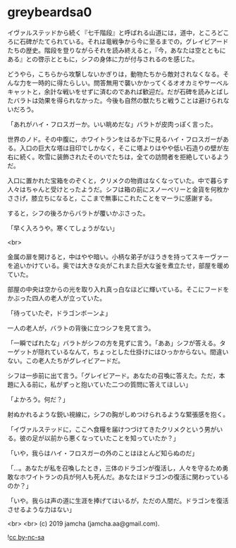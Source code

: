 #+OPTIONS: toc:nil
#+OPTIONS: -:nil
#+OPTIONS: ^:{}
 
* greybeardsa0

  イヴァルステッドから続く『七千階段』と呼ばれる山道には，道中，ところどころに石碑がたてられている。それは竜戦争から今に至るまでの，グレイビアードたちの歴史。階段を登りながらそれを読み終えると，『今，あなたは空とともにある』との啓示とともに，シフの身体に力が付与されるのを感じた。

  どうやら，こちらから攻撃しないかぎりは，動物たちから敵対されなくなる。そんな力を一時的に得たらしい。問答無用で襲いかかってくるオオカミやサーベルキャットと，余計な戦いをせずに済むのであれば歓迎だ。だが石碑を読みとばしたバラトは効果を得られなかった。今後も自然の獣たちと戦うことは避けられないだろう。

  「あれがハイ・フロスガーか。いい眺めだな」バラトが皮肉っぽく言った。

  世界のノド。その中腹に，ホワイトランをはるか下に見るハイ・フロスガーがある。入口の巨大な塔は目印でしかなく，そこに塔よりはやや低い石造りの壁が左右に続く。吹雪に装飾されたそのいでたちは，全ての訪問者を拒絶しているようだ。

  入口に置かれた宝箱をのぞくと，クリメクの物資はなくなっていた。中で暮らす人々はちゃんと受けとったようだ。シフは箱の前にスノーベリーと金貨を何枚かささげ，膝立ちになると，ここまで無事にこれたことをマーラに感謝する。

  すると，シフの後ろからバラトが覆いかぶさった。

  「早く入ろうや。寒くてしょうがない」

  <br>

  金属の扉を開けると，中はやや暗い。小柄な弟子がほうきを持ってスキーヴァーを追いかけている。奥では大きな炎がこれまた巨大な釜を煮立たせ，部屋を暖めていた。

  部屋の中央は空からの光を取り入れ真っ白なほどに輝いている。そこにフードをかぶった四人の老人が立っていた。

  「待っていたぞ，ドラゴンボーンよ」

  一人の老人が，バラトの背後に立つシフを見て言う。

  「一瞬でばれたな」バラトがシフの方を見ずに言う。「ああ」シフが答える。ターゲットが隠れているなんて，ちょっとした仕掛けにはひっかからない。間違いない。この老人たちがグレイビアードだ。

  シフは一歩前に出て言う。「グレイビアード。あなたの召喚に答えた。ただ，本題に入る前に，私がずっと抱いていた二つの質問に答えてほしい」

  「よかろう。何だ？」

  射ぬかれるような鋭い視線に，シフの胸がしめつけられるような緊張感を抱く。

  「イヴァルステッドに，ここへ食糧を届けつづけてきたクリメクという男がいる。彼の足が以前から悪くなっていたことを知っていたか？」

  「いや，我らはハイ・フロスガーの外のことはほとんど知らぬのだ」

  「…。あなたが私を召喚したとき，三体のドラゴンが復活し，人々を守るため勇敢なホワイトランの兵が何人も死んだ。あなたはドラゴンの復活に関わっているのか？」

  「いや。我らは声の道に生涯を捧げてはいるが，ただの人間だ。ドラゴンを復活させるような力はない」

  

  <br>
  <br>
  (c) 2019 jamcha (jamcha.aa@gmail.com).

  ![[https://i.creativecommons.org/l/by-nc-sa/4.0/88x31.png][cc by-nc-sa]]
